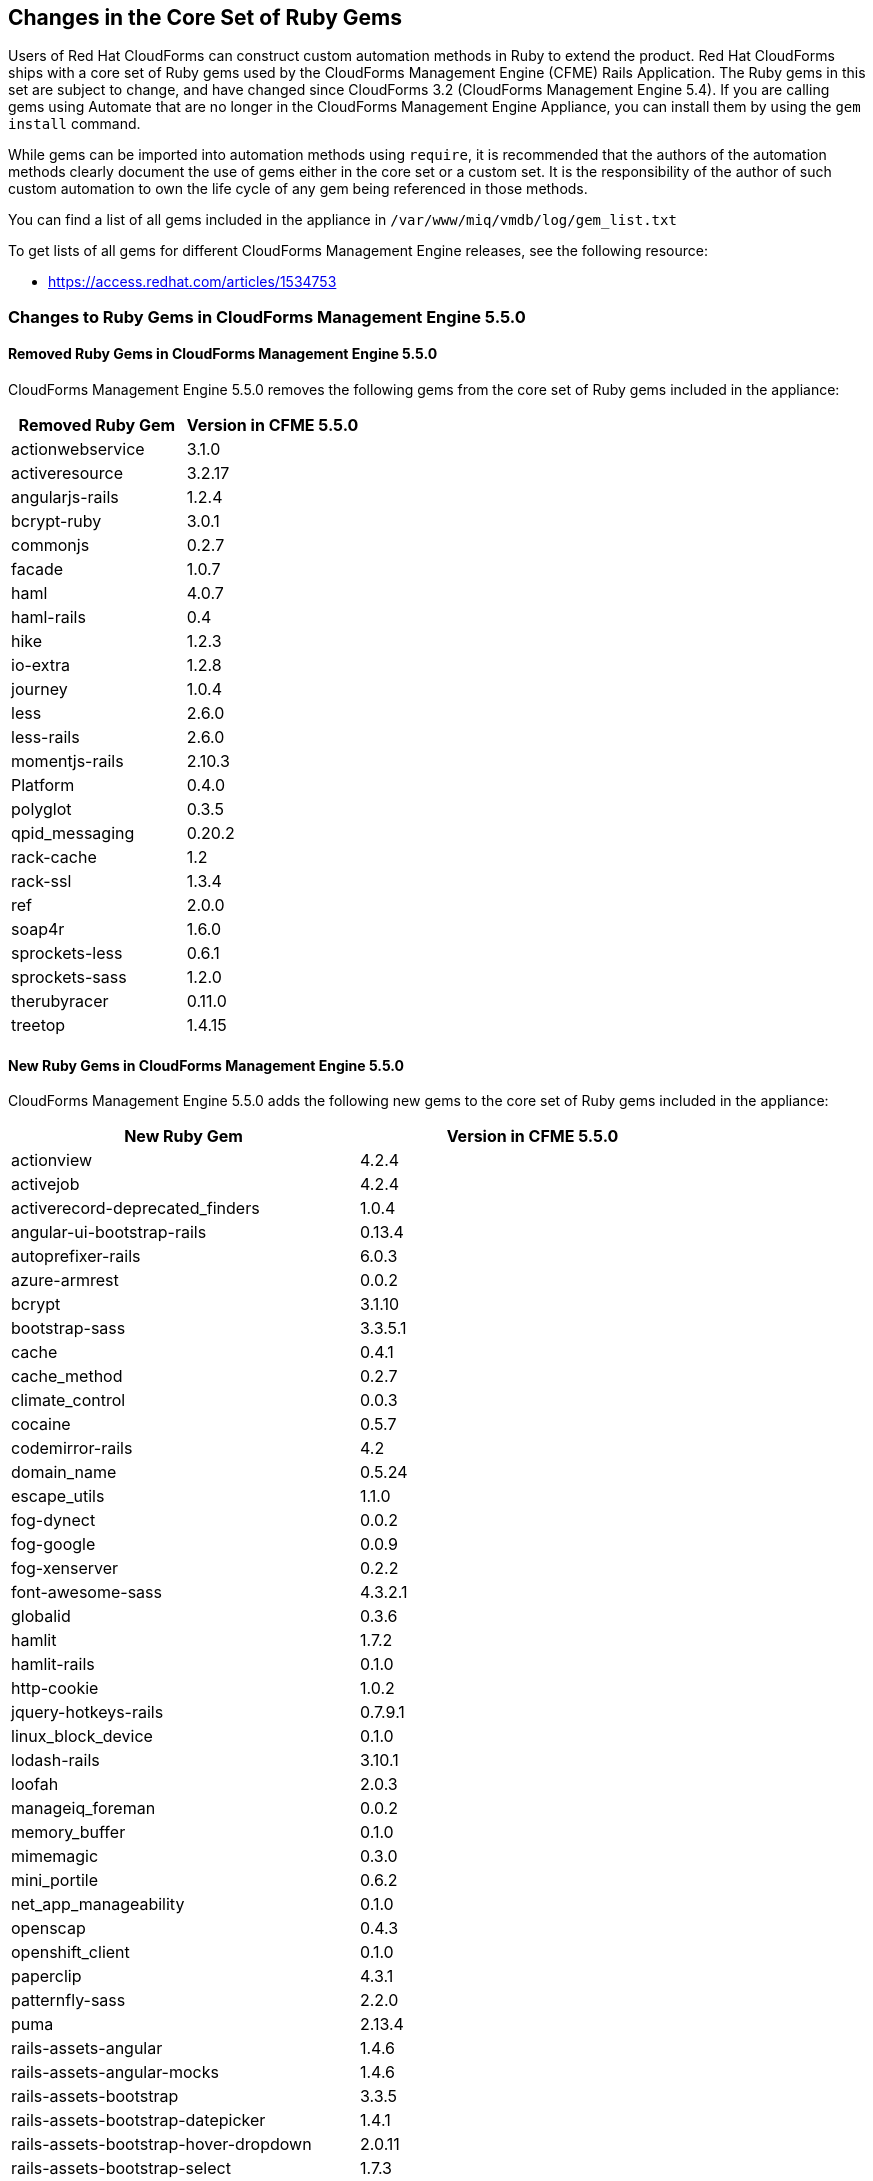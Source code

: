 [[changes_in_the_core_set_of_ruby_gems]]
== Changes in the Core Set of Ruby Gems

Users of Red Hat CloudForms can construct custom automation methods in Ruby to extend the product.
Red Hat CloudForms ships with a core set of Ruby gems used by the CloudForms Management Engine (CFME) Rails Application.
The Ruby gems in this set are subject to change, and have changed since CloudForms 3.2 (CloudForms Management Engine 5.4). If you are calling gems using Automate that are no longer in the CloudForms Management Engine Appliance, you can install them by using the `gem install` command.

While gems can be imported into automation methods using `require`, it is recommended that the authors of the automation methods clearly document the use of gems either in the core set or a custom set.
It is the responsibility of the author of such custom automation to own the life cycle of any gem being referenced in those methods.

You can find a list of all gems included in the appliance in `/var/www/miq/vmdb/log/gem_list.txt`

To get lists of all gems for different CloudForms Management Engine releases, see the following resource:

* https://access.redhat.com/articles/1534753

=== Changes to Ruby Gems in CloudForms Management Engine 5.5.0

==== Removed Ruby Gems in CloudForms Management Engine 5.5.0

CloudForms Management Engine 5.5.0 removes the following gems from the core set of Ruby gems included in the appliance:

[cols="1,1", frame="all", options="header"]
|===
|Removed Ruby Gem
|Version in CFME 5.5.0

|actionwebservice
|3.1.0

|activeresource
|3.2.17

|angularjs-rails
|1.2.4

|bcrypt-ruby
|3.0.1

|commonjs
|0.2.7

|facade
|1.0.7

|haml
|4.0.7

|haml-rails
|0.4

|hike
|1.2.3

|io-extra
|1.2.8

|journey
|1.0.4

|less
|2.6.0

|less-rails
|2.6.0

|momentjs-rails
|2.10.3

|Platform
|0.4.0

|polyglot
|0.3.5

|qpid_messaging
|0.20.2

|rack-cache
|1.2

|rack-ssl
|1.3.4

|ref
|2.0.0

|soap4r
|1.6.0

|sprockets-less
|0.6.1

|sprockets-sass
|1.2.0

|therubyracer
|0.11.0

|treetop
|1.4.15
|===

==== New Ruby Gems in CloudForms Management Engine 5.5.0

CloudForms Management Engine 5.5.0 adds the following new gems to the core set of Ruby gems included in the appliance:

[cols="1,1", frame="all", options="header"]
|===
|New Ruby Gem
|Version in CFME 5.5.0

|actionview
|4.2.4

|activejob
|4.2.4

|activerecord-deprecated_finders
|1.0.4

|angular-ui-bootstrap-rails
|0.13.4

|autoprefixer-rails
|6.0.3

|azure-armrest
|0.0.2

|bcrypt
|3.1.10

|bootstrap-sass
|3.3.5.1

|cache
|0.4.1

|cache_method
|0.2.7

|climate_control
|0.0.3

|cocaine
|0.5.7

|codemirror-rails
|4.2

|domain_name
|0.5.24

|escape_utils
|1.1.0

|fog-dynect
|0.0.2

|fog-google
|0.0.9

|fog-xenserver
|0.2.2

|font-awesome-sass
|4.3.2.1

|globalid
|0.3.6

|hamlit
|1.7.2

|hamlit-rails
|0.1.0

|http-cookie
|1.0.2

|jquery-hotkeys-rails
|0.7.9.1

|linux_block_device
|0.1.0

|lodash-rails
|3.10.1

|loofah
|2.0.3

|manageiq_foreman
|0.0.2

|memory_buffer
|0.1.0

|mimemagic
|0.3.0

|mini_portile
|0.6.2

|net_app_manageability
|0.1.0

|openscap
|0.4.3

|openshift_client
|0.1.0

|paperclip
|4.3.1

|patternfly-sass
|2.2.0

|puma
|2.13.4

|rails-assets-angular
|1.4.6

|rails-assets-angular-mocks
|1.4.6

|rails-assets-bootstrap
|3.3.5

|rails-assets-bootstrap-datepicker
|1.4.1

|rails-assets-bootstrap-hover-dropdown
|2.0.11

|rails-assets-bootstrap-select
|1.7.3

|rails-assets-c3
|0.4.10

|rails-assets-d3
|3.5.0

|rails-assets-jquery
|2.1.4

|rails-assets-kubernetes-topology-graph
|0.0.17

|rails-assets-markusslima--bootstrap-filestyle
|1.2.1

|rails-assets-moment
|2.10.6

|rails-assets-moment-strftime
|0.1.5

|rails-assets-moment-timezone
|0.4.0

|rails-assets-numeral
|1.5.3

|rails-assets-sprintf
|1.0.3

|rails-deprecated_sanitizer
|1.0.3

|rails-dom-testing
|1.0.7

|rails-html-sanitizer
|1.0.2

|redhat_access_cfme
|0.0.1

|responders
|2.1.0

|ruby_parser
|3.7.1

|sass-rails
|5.0.4

|sexp_processor
|4.6.0

|sprockets-rails
|2.3.3

|sys-uname
|1.0.2

|temple
|0.7.6

|thread_safe
|0.3.5

|unf
|0.1.4

|unf_ext
|0.0.7.1
|===

==== Updated Ruby Gems in CloudForms Management Engine 5.5.0

The following Ruby gems included in CloudForms Management Engine 5.4.3 have been updated in CloudForms Management Engine 5.5.0:

[cols="1,1", frame="all", options="header"]
|===
|Updated Ruby Gem
|Version in CFME 5.5.0

|actionmailer
|4.2.4

|actionpack
|4.2.4

|activemodel
|4.2.4

|activerecord
|4.2.4

|activesupport
|4.2.4

|ancestry
|2.1.0

|arel
|6.0.3

|builder
|3.2.2

|dalli
|2.7.4

|default_value_for
|3.0.1

|fog
|2.0.0.pre.0

|jbuilder
|2.3.1

|jquery-rails
|4.0.5

|kubeclient
|0.5.1

|linux_admin
|0.11.0

|mail
|2.6.3

|mime-types
|2.6.2

|minitest
|5.8.1

|net-sftp
|2.1.2

|nokogiri
|1.6.6.2

|ovirt
|0.6.0

|ovirt_metrics
|1.1.0

|pg
|0.18.2

|rack
|1.6.4

|rails
|4.2.4

|rails-i18n
|4.0.5

|railties
|4.2.4

|rdoc
|4.2.0

|rest-client
|2.0.0.rc1

|ruby-progressbar
|1.7.5

|rufus-scheduler
|3.1.5

|sass
|3.4.18

|secure_headers
|2.2.4

|snmp
|1.2.0

|sprockets
|3.3.5

|thin
|1.6.3

|tilt
|2.0.1

|tzinfo
|1.2.2

|uglifier
|2.7.2
|===

=== Changes to Ruby Gems in CloudForms Management Engine 5.5.2

==== Removed Ruby Gems in CloudForms Management Engine 5.5.2

No Ruby gems were removed from the appliance in CloudForms Management Engine 5.5.2.

==== New Ruby Gems in CloudForms Management Engine 5.5.2

CloudForms Management Engine 5.5.2 adds the following new gem to the core set of Ruby gems included in the appliance:

[cols="1,1", frame="all", options="header"]
|===
|New Ruby Gem
|Version in CFME 5.5.2

|concurrent-ruby
|1.0.0
|===

==== Updated Ruby Gems in CloudForms Management Engine 5.5.2

The following Ruby gems included in CloudForms Management Engine 5.5.0 have been updated in CloudForms Management Engine 5.5.2:

[cols="1,1", frame="all", options="header"]
|===
|Updated Ruby Gem
|Version in CFME 5.5.2

|amq-protocol
|2.0.1

|autoprefixer-rails
|6.2.1

|bundler
|1.11.2

|css_splitter
|0.4.3

|dalli
|2.7.5

|fog-sakuracloud
|1.7.3

|gettext_i18n_rails
|1.3.2

|iniparse
|1.4.2

|linux_admin
|0.13.0

|rails-assets-bootstrap-select
|1.7.7

|rdoc
|4.2.1

|redhat_access_cfme
|0.0.7

|responders
|2.1.1

|sass
|3.4.20

|secure_headers
|2.4.4

|sprockets
|3.5.2
|===
